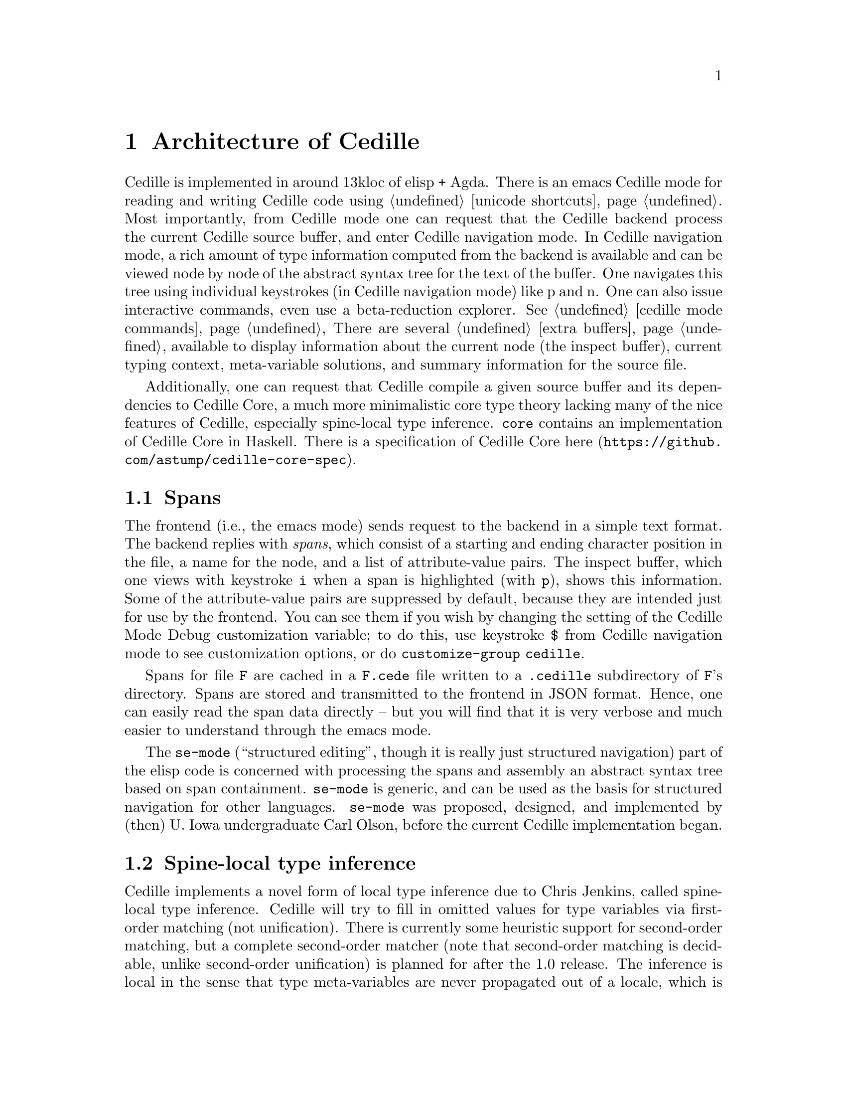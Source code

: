 @node tooling,cedille mode commands,about,Top

@chapter Architecture of Cedille

Cedille is implemented in around 13kloc of elisp + Agda.  There is an
emacs Cedille mode for reading and writing Cedille code using
@ref{unicode shortcuts}.  Most importantly, from Cedille mode one can
request that the Cedille backend process the current Cedille source
buffer, and enter Cedille navigation mode.  In Cedille navigation
mode, a rich amount of type information computed from the backend is
available and can be viewed node by node of the abstract syntax tree
for the text of the buffer.  One navigates this tree using individual
keystrokes (in Cedille navigation mode) like p and n.  One can also
issue interactive commands, even use a beta-reduction explorer.
@xref{cedille mode commands} There are several @ref{extra buffers}
available to display information about the current node (the inspect
buffer), current typing context, meta-variable solutions, and summary
information for the source file.

Additionally, one can request that Cedille compile a given source
buffer and its dependencies to Cedille Core, a much more minimalistic
core type theory lacking many of the nice features of Cedille,
especially spine-local type inference.  @code{core} contains an implementation
of Cedille Core in Haskell.  There is a specification of Cedille Core
@uref{https://github.com/astump/cedille-core-spec, here}.

@section Spans

The frontend (i.e., the emacs mode) sends request to the backend in a
simple text format.  The backend replies with @emph{spans}, which
consist of a starting and ending character position in the file, a
name for the node, and a list of attribute-value pairs.  The inspect
buffer, which one views with keystroke @key{i} when a span is
highlighted (with @key{p}), shows this information.  Some of the
attribute-value pairs are suppressed by default, because they are
intended just for use by the frontend.  You can see them if you wish
by changing the setting of the Cedille Mode Debug customization
variable; to do this, use keystroke @key{$} from Cedille navigation
mode to see customization options, or do @command{customize-group} @code{cedille}.

Spans for file @code{F} are cached in a @code{F.cede} file written to
a @code{.cedille} subdirectory of @code{F}'s directory.  Spans are
stored and transmitted to the frontend in JSON format.  Hence, one
can easily read the span data directly -- but you will find that it
is very verbose and much easier to understand through the emacs mode.

The @code{se-mode} (``structured editing'', though it is really just
structured navigation) part of the elisp code is concerned with
processing the spans and assembly an abstract syntax tree based on
span containment.  @code{se-mode} is generic, and can be used as the
basis for structured navigation for other languages.  @code{se-mode}
was proposed, designed, and implemented by (then) U. Iowa
undergraduate Carl Olson, before the current Cedille implementation
began.

@section Spine-local type inference

Cedille implements a novel form of local type inference due to Chris
Jenkins, called spine-local type inference.  Cedille will try to fill
in omitted values for type variables via first-order matching (not
unification).  There is currently some heuristic support for
second-order matching, but a complete second-order matcher (note that
second-order matching is decidable, unlike second-order unification)
is planned for after the 1.0 release.  The inference is local in the
sense that type meta-variables are never propagated out of a locale,
which is an application spine (i.e., head applied to arguments).
Spine-local type inference also uses the expected type for a locale to
fill in missing values for type variables used in the type of the
locale.  For more information, see
@uref{https://arxiv.org/abs/1805.10383, the paper on ArXiv.}  See also
some examples in @code{language-overview/type-inference.ced}.  When in
Cedille navigation mode, use keystroke @key{m} to view the
meta-variables buffer, where information on meta-variables and their
current solutions (if any) is shown; when this buffer is shown, the
locale will also be highlighted in the Cedille source buffer.
